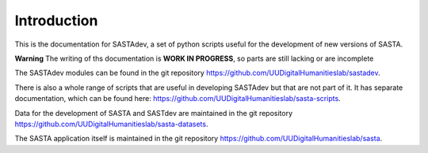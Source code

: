 Introduction
============

This is the documentation for SASTAdev, a set of python scripts useful for the development of new versions of SASTA.

**Warning** The writing of ths documentation is **WORK IN PROGRESS**, so parts are still lacking or are incomplete

The SASTAdev modules can be found in the  git repository https://github.com/UUDigitalHumanitieslab/sastadev.


There is also a whole range of scripts that are useful in developing SASTAdev but that are not part of it. It has separate documentation, which can be found here: https://github.com/UUDigitalHumanitieslab/sasta-scripts.

Data for the development of SASTA and SASTdev are maintained in the git repository https://github.com/UUDigitalHumanitieslab/sasta-datasets.

The SASTA application itself is maintained in the git repository https://github.com/UUDigitalHumanitieslab/sasta.
